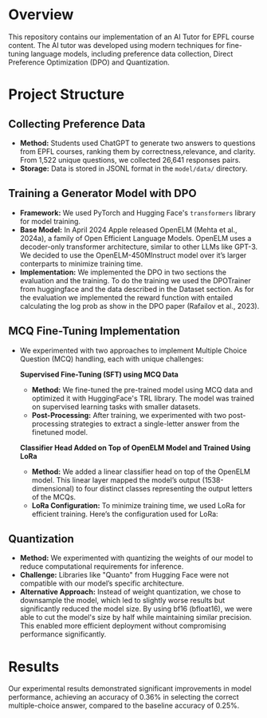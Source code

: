 * Overview
This repository contains our implementation of an AI Tutor for EPFL course content. The AI tutor was developed using modern techniques for fine-tuning language models, including preference data collection, Direct Preference Optimization (DPO) and Quantization.

* Project Structure
** Collecting Preference Data
   - *Method:* Students used ChatGPT to generate two answers to questions from EPFL courses, ranking them by correctness,relevance, and clarity. From 1,522 unique questions, we collected 26,641 responses pairs.
   - *Storage:* Data is stored in JSONL format in the =model/data/= directory.

** Training a Generator Model with DPO
   - *Framework:* We used PyTorch and Hugging Face's ~transformers~ library for model training.
   - *Base Model:* In April 2024 Apple released OpenELM (Mehta et al., 2024a), a family of Open Efficient Language Models. OpenELM uses a decoder-only transformer architecture, similar to other LLMs like GPT-3. We decided to use the OpenELM-450MInstruct model over it’s larger conterparts to minimize training time.
   - *Implementation:* We implemented the DPO in two sections the evaluation and the training. To do the training we used the DPOTrainer from huggingface and the data described in the Dataset section. As for the evaluation we implemented the reward function with entailed calculating the log prob as show in the DPO paper (Rafailov et al., 2023).

** MCQ Fine-Tuning Implementation
   - We experimented with two approaches to implement Multiple Choice Question (MCQ) handling, each with unique challenges:
     
     **Supervised Fine-Tuning (SFT) using MCQ Data**  
        - *Method:* We fine-tuned the pre-trained model using MCQ data and optimized it with HuggingFace's TRL library. The model was trained on supervised learning tasks with smaller datasets.
        - *Post-Processing:* After training, we experimented with two post-processing strategies to extract a single-letter answer from the finetuned model.

     **Classifier Head Added on Top of OpenELM Model and Trained Using LoRa**  
        - *Method:* We added a linear classifier head on top of the OpenELM model. This linear layer mapped the model’s output (1538-dimensional) to four distinct classes representing the output letters of the MCQs.
        - *LoRa Configuration:* To minimize training time, we used LoRa for efficient training. Here’s the configuration used for LoRa:

** Quantization
   - *Method:* We experimented with quantizing the weights of our model to reduce computational requirements for inference. 
   - *Challenge:* Libraries like "Quanto" from Hugging Face were not compatible with our model’s specific architecture.
   - *Alternative Approach:* Instead of weight quantization, we chose to downsample the model, which led to slightly worse results but significantly reduced the model size. By using bf16 (bfloat16), we were able to cut the model's size by half while maintaining similar precision. This enabled more efficient deployment without compromising performance significantly.

* Results
Our experimental results demonstrated significant improvements in model performance, achieving an accuracy of 0.36% in selecting the correct multiple-choice answer, compared to the baseline accuracy of 0.25%.
